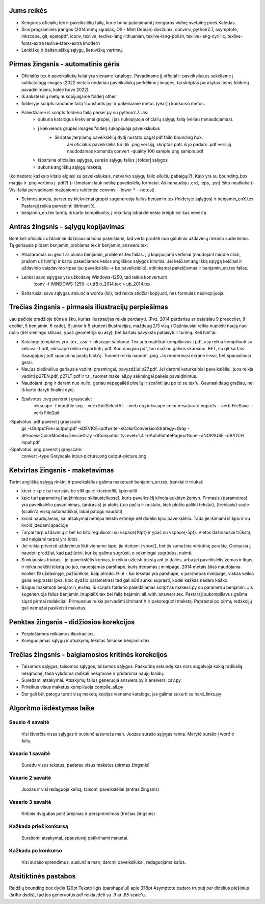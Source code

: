 Jums reikės
===========

- Kengūros oficialių tex ir paveikslėlių failų, kurie būna patalpinami į
  kengūros vidinę svetainę prieš Kalėdas.

- Šios programinės įrangos (2014 metų sąrašas, OS - Mint Debian)
  dos2unix, convmv, python2.7, asymptote, inkscape, git, epstopdf, iconv, 
  texlive, texlive-lang-lithuanian, texlive-lang-polish, texlive-lang-cyrillic,
  texlive-fonts-extra texlive-latex-extra  lmodern

- Lenkiškų ir baltarusiškų sąlygų, lietuviškų vertimų.

Pirmas žingsnis - automatinis gėris
===================================
  
- Oficialūs tex ir paveiksliukų failai yra viename kataloge. Pavadiname jį
  official ir paveiksliukus sukeliame į subkatalogą images (2022 metais nedariau paveiksliukų perkėlimo į images, tai skriptas parašytas tiems folderių pavadinimams, kokie buvo 2022).
  
- Iš ankstesnių metų nukopijuojame folderį other

- folderyje scripts randame failą 'constants.py' ir pakeičiame metus (year) į konkurso metus.

- Paleidžiame iš scripts folderio failą parser.py su python2.7. Jis:
    - sukuria katalogus kiekvienai grupei, į jas nukopijuoja oficialių sąlygų failą (vėliau nenaudojamas).
    - į kiekvienos grupės images folderį sukopijuoja paveiksliukus
        - Skriptas įterpiamų paveikslėlių dydį nustato pagal pdf failo bounding box.
            Jei oficialus paveikslėlis turi tik .png versiją, skriptas pats iš jo padaro .pdf versiją
            naudodamas komandą convert -quality 100 sample.png sample.pdf
    - išparsina oficialias sąlygas, surašo sąlygų failus į folderį salygos
    - sukuria angliškų sąlygų maketą.
	
(ko nedaro: kažkaip kitaip elgiasi su paveiksliukais, netvarko sąlygų failo eilučių pabaigų(?), Kaip yra su bounding_box magija ir .png vertimu į .pdf?)
(- Išmetami lauk netikę paveikslėlių formatai. Aš nenaudoju .crd, .eps, .pst) !šito neatlieka
(- Visi failai pervadinami mažosiomis raidėmis: convmv --lower * --notest)

- Sekmės atveju, parser.py kiekvienai grupei sugeneruoja failus benjamin.tex (folderyje sąlygos) ir benjamin_enX.tex. Pastarąjį reikia pervadinti
  ištrinant X.

- benjamin_en.tex turėtų iš karto kompiliuotis, į rezultatą labai dėmesio
  kreipti kol kas neverta.

Antras žingsnis - sąlygų kopijavimas
====================================

Bent keli oficialūs uždaviniai dažniausiai būna pakeičiami, tad verta pradėti
nuo galutinio uždavinių rinkinio suderinimo. Tą geriausia pildant
benjamin_problems.tex ir benjamin_answers.tex:

- Atsidaromas su gedit ar pluma benjamin_problems.tex failas. Į jį kopijuojami
  vertimai (naudojant middle click, prašom už hint'ą) ir kartu pakeičiamos
  kelios angliškos sąlygos kitomis. Jei keičiant anglišką sąlygą keičiasi ir
  uždavinio vaizdavimo tipas (su paveikslėliu -> be paveikslėlio), atitinkamai
  pakeičiamas ir benjamin_en.tex failas.

- Lenkai savo sąlygas yra užkodavę Windows-1250, tad reikia konvertuoti
        iconv -f WINDOWS-1250 -t utf8 b_2014.tex > ub_2014.tex

- Baltarusiai savo sąlygas atsiunčia wordu (lol), tad reikia atidžiai kopijuoti,
  nes formulės nesikopijuoja.

Trečias žingsnis - pirmasis iliustracijų perpiešimas
====================================================

Jau pačioje pradžioje būna aišku, kurias iliustracijas reikia perdaryti. (Pvz.
2014 perdariau ar pataisiau 9 preecolier, 9 ecolier, 5 benjamin, 6 cadet, 6
junior ir 5 student iliustracijas, maždaug 2/3 visų.) Dažniausiai reikia
nupiešti naują nuo nulio (dėl vieningo stiliaus, ypač geometrija su asy), bet
kartais pavyksta pataisyti ir turimą. Keli hint'ai:

- Kataloge templates yra .tex, .asy ir inkscape šablonai. Tex automatiškai
  kompiliuosis į pdf, asy reikia kompiliuoti su vėliava -f pdf, inkscape reikia
  exportinti į pdf. Kuo daugiau pdf, tuo mažiau galvos skausmo. BET, su git
  kartais išsaugojus į pdf spausdina juodą blob'ą. Tuomet reikia naudoti .png.
  Jis renderinasi ekrane lievai, bet spausdinasi gerai.

- Naujus piešinėlius geriausia vadinti prasmingai, pavyzdžiui p27.pdf. Jei
  daromi keturkalbiai paveikslėliai, juos reikia vadinti p27EN.pdf, p27LT.pdf ir
  t.t., tuomet make_all.py sėkmingai pakeis pavaidinimus.

- Naudojant .png ir darant nuo nulio, geriau nepagailėti pixelių ir scalinti jau
  po to su tex'u. Gaunasi daug gražiau, nei iš karto daryti finalinį dydį.

- Spalvotus .svg paverst į grayscale:
    inkscape -f inputfile.svg --verb EditSelectAll --verb org.inkscape.color.desaturate.noprefs --verb FileSave --verb FileQuit

-Spalvotus .pdf paverst į grayscale:
    gs -sOutputFile=output.pdf -sDEVICE=pdfwrite -sColorConversionStrategy=Gray -dProcessColorModel=/DeviceGray -dCompatibilityLevel=1.4 -dAutoRotatePage=/None -dNOPAUSE -dBATCH input.pdf 

-Spalvotus .png paverst į grayscale:
    convert -type Grayscale input-picture.png output-picture.png

Ketvirtas žingsnis - maketavimas
================================

Turint anglišką sąlygų rinkinį ir paveikslėlius galima maketuoti
benjamin_en.tex. Įrankiai ir triukai:

- ktext ir kpic turi versijas be \vfill gale: ktextnofill, kpicnofill

- kpic turi parametrą [laužtiniuose skliausteliuose], kuris paveikslėlį kilnoja
  aukštyn žemyn. Pirmasis {parametras} yra paveikslėlio pavadinimas, {antrasis}
  jo plotis (tuo pačiu ir nustato, kiek pločio palikti tekstui), {trečiasis}
  scale (scalin'a viską automatiškai, labai patogu naudoti). 

- kvoid naudojamas, kai atsakymai netelpa teksto ertmėje dėl didelio kpic
  paveikslėlio. Tada jie išimami iš kpic ir su kvoid įdedami apačioje

- Tarpai tarp uždavinių ir bet ko kito reguliuomi su \vspace{10pt} ir ypač su
  \vspace{-5pt}. Vietos dažniausiai trūksta, tad neigiami tarpai yra lobis.

- Jei reikia priversti uždavinius likti viename lape, jie dedami į \vbox{}, bet
  jis sumažina viršutinę paraštę. Geriausia jį naudoti pradžiai, kad pažiūrėti,
  kur ką galima sugrūsti, o sėkmingai sugrūdus, nuimti.

- Sunkiausias triukas - jei paveikslėlis kreivas, ir reikia užleisti tekstą ant
  jo dalies, arba jei paveikslėlis žemas ir ilgas, ir reikia pakišti tekstą po
  juo, naudojamas \parshape, kuris dedamas į minipage. 2014 metais šitas
  naudojama ecolier 19 uždavinyje, pažiūrėkite, kaip atrodo. Hint - kai tekstas
  yra parshape, o parshepas minipage, viskas veikia gana neįprastai (pvz. kpic
  dydžio parametras) tad gali būti sunku suprasti, kodėl kažkas nedaro kažko.

- Baigus maketuoti benjamin_en.tex, iš scripts folderio paleidžiamas script'as
  makeall.py su parametru benjamin. Jis sugeneruoja failus
  benjamin_lt\ru\pl\allX.tex bei failą bejamin_all_with_answers.tex. Pastarąjį
  sukompiliavus galima siųsti pirmai redakcijai. Pirmuosius reikia pervadinti
  ištrinant X ir pakoreguoti maketą. Paprastai po pirmų redakcijų gali nemažai
  pasikeisti maketas.

Penktas žingsnis - didžiosios korekcijos
========================================

- Perpiešiamos reikiamos iliustracijos.
  
- Koreguojamas sąlygų ir atsakymų tekstas failuose benjamin.tex

Trečias žingsnis - baigiamosios kritinės korekcijos
===================================================

- Taisomos sąlygos, taisomos sąlygos, taisomos sąlygos. Paskutinę sekundę kas
  nors sugalvoja kokią radikalią nesąmonę, tada vykdoma radikali nesąmonė ir
  pridaroma naujų klaidų.
  
- Suvedami atsakymai. Atsakymų failus generuoja answers.py ir answers_csv.py

- Prireikus visus maketus kompiliuoja compile_all.py

- Dar gali būt patogu turėti visų maketų kopijas viename kataloge, jas galima
  sukurti su hard_links.py

Algoritmo išdėstymas laike
==========================

Sausio 4 savaitė
----------------
	Visi išverčia visas sąlygas ir susiunčia/suneša man. Juozas surašo sąlygas ranka. Marytė surašo į word'o failą.

Vasario 1 savaitė
-----------------
	Suvedu visus tekstus, padarau visus maketus (pirmas žingsnis)

Vasario 2 savaitė
-----------------
	Juozas ir visi redaguoja kalbą, taisomi paveikslėliai (antras žingsnis)

Vasario 3 savaitė
-----------------
	Kritinis dvigubas peržiūrėjimas ir persprendimas (trečias žingsnis)
	
Kažkada prieš konkursą
-----------------
    Surašomi atsakymai, spaustuvėj patikrinami maketai.
    
Kažkada po konkurso
-----------------
    Visi surašo sprendimus, susiunčia man, daromi paveiksliukai, redaguojama kalba.
	

Atsitiktinės pastabos
=====================

Raidžių bounding box dydis 120pt
Teksto ilgis (parshape'ui) apie 378pt
Asymptotė padaro truputį per didelius piešinius (šrifto dydis), tad jos
generuotus pdf reikia įdėti su .9 ar .85 scale'u.
